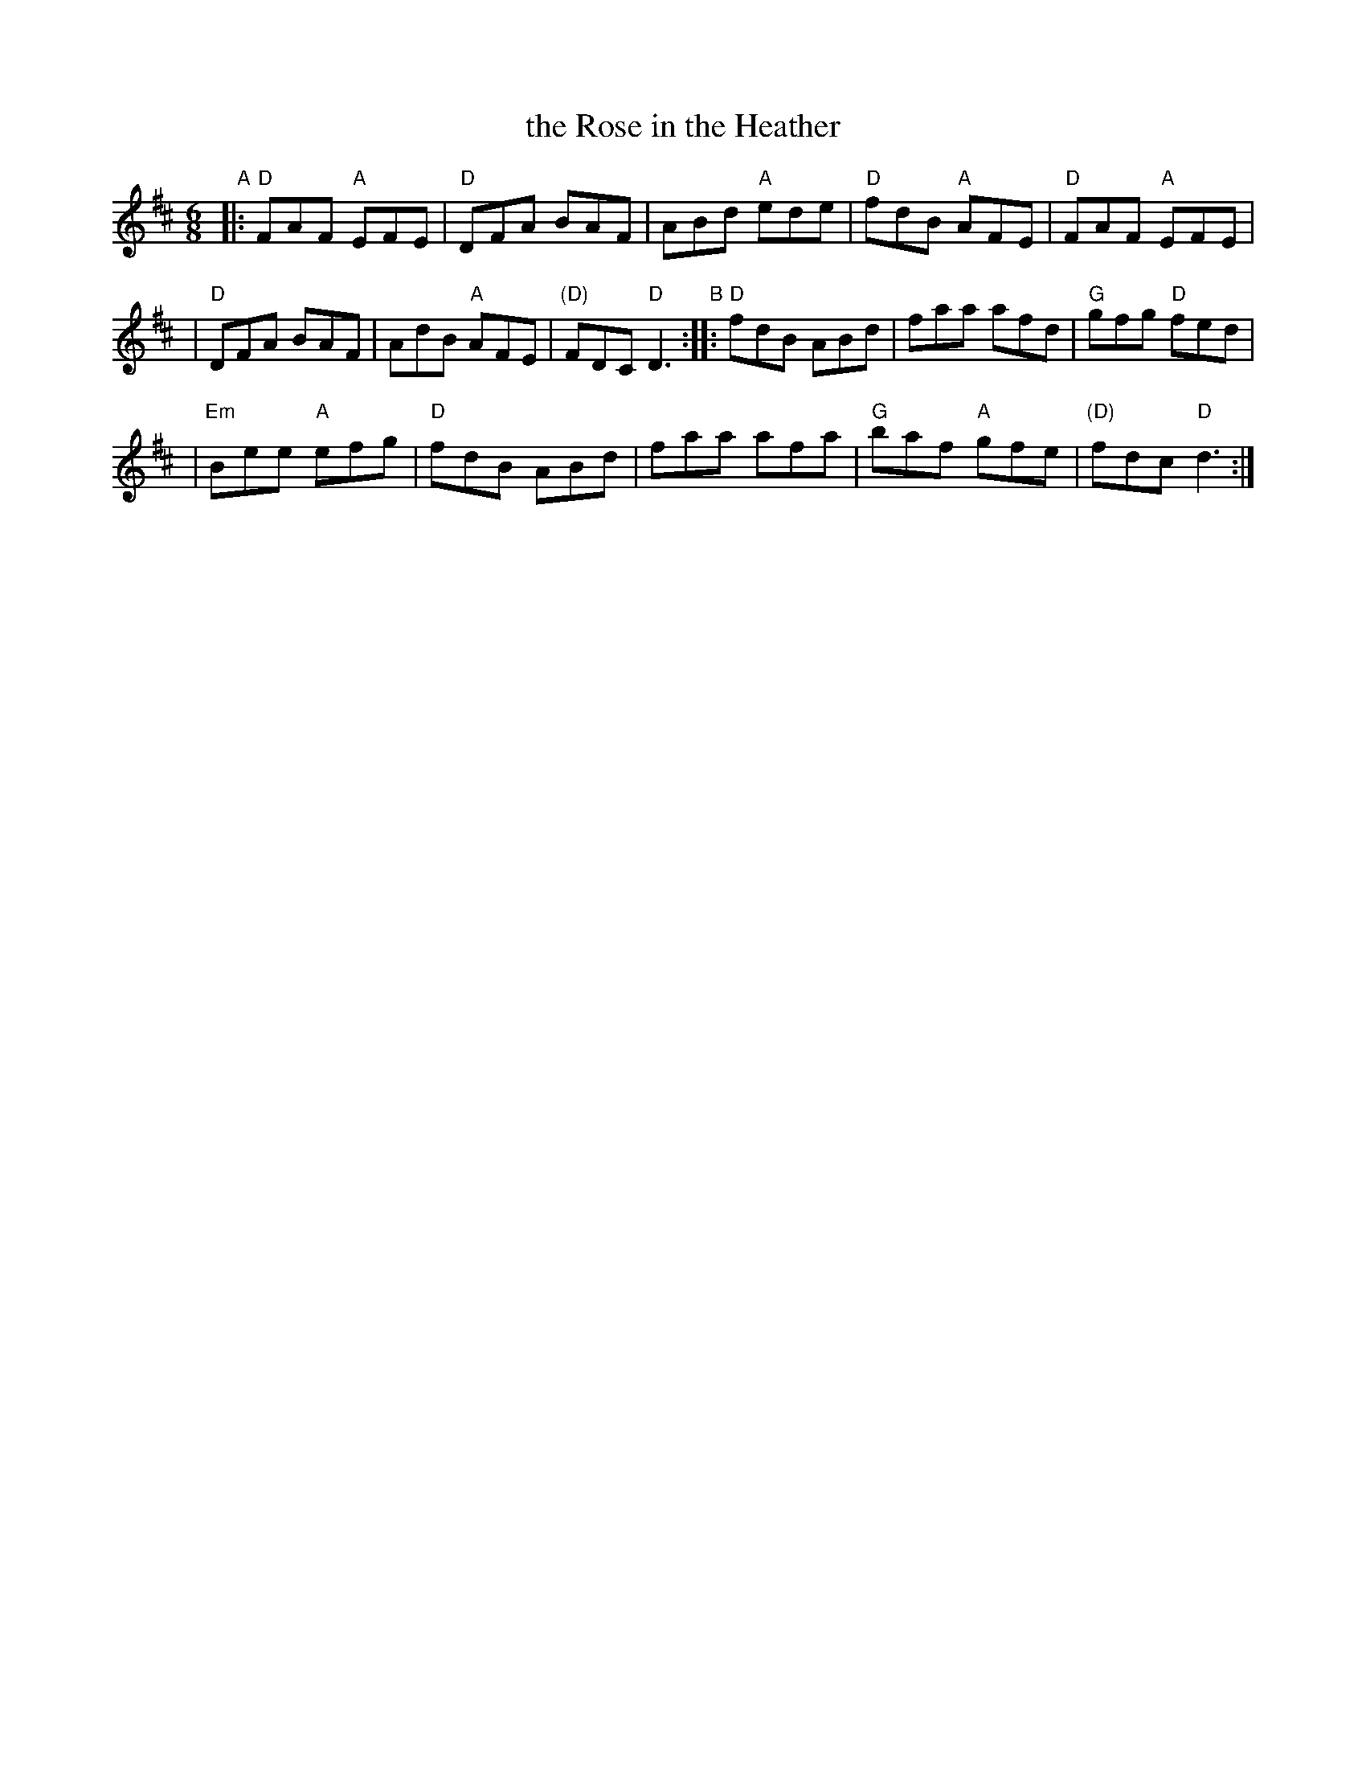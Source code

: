 X: 1
T: the Rose in the Heather
%D:1929
R: jig
Z: Transcribed to abc by Mary Lou Knack
D: First recorded under this title in New York in 1929 by melodeon player Peter J. Conlon and fiddler James Morrison.
B: O’Brien (Jerry O’Brien’s Accordion Instructor), 1949; #48.
B: Breathnach (CRÉ I), 1963, #28, p.12.
L: 1/8
M: 6/8
K: D
"A"\
|: "D"FAF "A"EFE | "D"DFA BAF | ABd "A"ede | "D"fdB "A"AFE |  "D"FAF "A"EFE |
| "D"DFA BAF | AdB "A"AFE | "(D)"FDC "D"D3 "B":: "D"fdB ABd | faa afd | "G"gfg "D"fed |
| "Em"Bee "A"efg |  "D"fdB ABd | faa afa | "G"baf "A"gfe | "(D)"fdc "D"d3 :|

